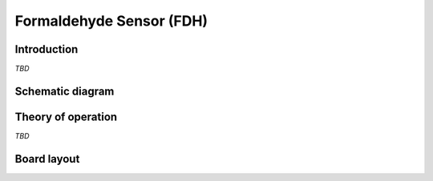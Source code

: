 Formaldehyde Sensor (FDH)
=========================

.. image:: /images/ESDK-FDH.jpg
   :alt: ESDK FDH board

Introduction
------------

*TBD*

Schematic diagram
-----------------

.. image:: /images/ESDK-FDH-schematic.jpg
   :alt: ESDK FDH schematic diagram

Theory of operation
-------------------

*TBD*

Board layout
------------

.. image:: /images/ESDK-FDH-layout.jpg
   :alt: ESDK FDH board layout


